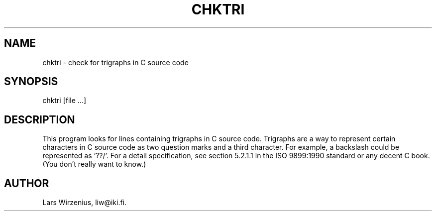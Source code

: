 .TH CHKTRI 1
.SH NAME
chktri \- check for trigraphs in C source code
.SH SYNOPSIS
chktri [file ...]
.SH "DESCRIPTION"
This program looks for lines containing trigraphs in C source code.
Trigraphs are a way to represent certain characters
in C source code as two question marks and a third character.
For example, a backslash could be represented as `??/'.
For a detail specification, see section 5.2.1.1 in the 
ISO 9899:1990 standard or any decent C book.
(You don't really want to know.)
.SH AUTHOR
Lars Wirzenius, liw@iki.fi.
